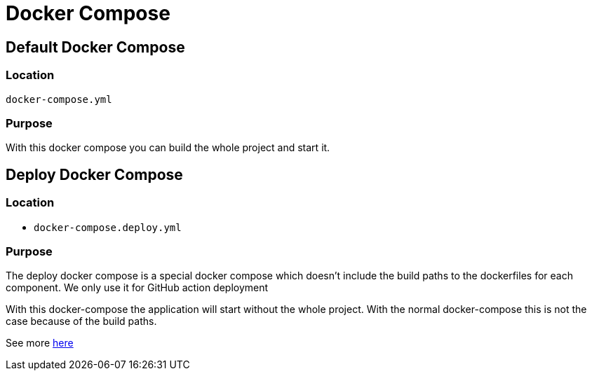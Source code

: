 = Docker Compose

== Default Docker Compose

=== Location
`docker-compose.yml`

=== Purpose

With this docker compose you can build the whole project and start it.

== Deploy Docker Compose

=== Location

- `docker-compose.deploy.yml`

=== Purpose

The deploy docker compose is a special docker compose which doesn't include the build paths to the dockerfiles for each component. We only use it for GitHub action deployment

With this docker-compose the application will start without the whole project. With the normal docker-compose this is not the case because of the build paths.

See more link:https://github.com/docker/compose/issues/2945[here]
